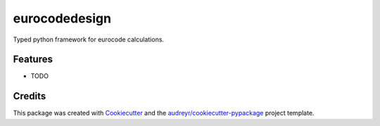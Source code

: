 ==============
eurocodedesign
==============




.. image:: https://pyup.io/repos/github/domthom21/eurocodedesign/shield.svg
     :target: https://pyup.io/repos/github/domthom21/eurocodedesign/
     :alt: Updates



Typed python framework for eurocode calculations.



Features
--------

* TODO

Credits
-------

This package was created with Cookiecutter_ and the `audreyr/cookiecutter-pypackage`_ project template.

.. _Cookiecutter: https://github.com/audreyr/cookiecutter
.. _`audreyr/cookiecutter-pypackage`: https://github.com/audreyr/cookiecutter-pypackage
